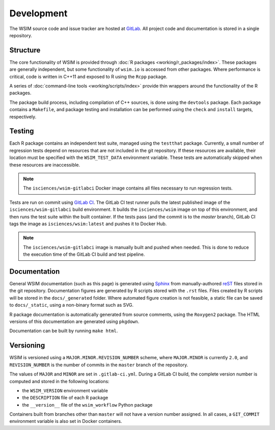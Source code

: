 Development
***********

The WSIM source code and issue tracker are hosted at `GitLab <https://gitlab.com/isciences/wsim/wsim>`_. All project code and documentation is stored in a single repository.

Structure
=========

The core functionality of WSIM is provided through :doc:`R packages <working/r_packages/index>`.
These packages are generally independent, but some functionality of ``wsim.io`` is accessed from other packages.
Where performance is critical, code is written in C++11 and exposed to R using the ``Rcpp`` package.

A series of :doc:`command-line tools <working/scripts/index>` provide thin wrappers around the functionality of the R packages.

The package build process, including compilation of C++ sources, is done using the ``devtools`` package.
Each package contains a ``Makefile``, and package testing and installation can be performed using the ``check`` and ``install`` targets, respectively.

Testing
=======

Each R package contains an independent test suite, managed using the ``testthat`` package.
Currently, a small number of regression tests depend on resources that are not included in the git repository.
If these resources are available, their location must be specified with the ``WSIM_TEST_DATA`` environment variable.
These tests are automatically skipped when these resources are inaccessible.

.. note::
   The ``isciences/wsim-gitlabci`` Docker image contains all files necessary to run regression tests.

Tests are run on commit using `GitLab CI <https://gitlab.com/isciences/wsim/wsim/pipelines>`_.
The GitLab CI test runner pulls the latest published image of the ``isciences/wsim-gitlabci`` build environment.
It builds the ``isciences/wsim`` image on top of this environment, and then runs the test suite within the built container.
If the tests pass (and the commit is to the `master` branch), GitLab CI tags the image as ``isciences/wsim:latest`` and pushes it to Docker Hub.

.. note::
   The ``isciences/wsim-gitlabci`` image is manually built and pushed when needed.
   This is done to reduce the execution time of the GitLab CI build and test pipeline.

Documentation
=============

General WSIM documentation (such as this page) is generated using `Sphinx <http://www.sphinx-doc.org/en/master/>`_ from manually-authored `reST <http://docutils.sourceforge.net/rst.html>`_ files stored in the git repository.
Documentation figures are generated by R scripts stored with the ``.rst`` files.
Files created by R scripts will be stored in the ``docs/_generated`` folder.
Where automated figure creation is not feasible, a static file can be saved to ``docs/_static``, using a non-binary format such as SVG.

R package documentation is automatically generated from source comments, using the ``Roxygen2`` package.
The HTML versions of this documentation are generated using ``pkgdown``.

Documentation can be built by running ``make html``.

Versioning
==========

WSIM is versioned using a ``MAJOR.MINOR.REVISION_NUMBER`` scheme, where ``MAJOR.MINOR`` is currently ``2.0``, and ``REVISION_NUMBER`` is the number of commits in the ``master`` branch of the repository.

The values of ``MAJOR`` and ``MINOR`` are set in ``.gitlab-ci.yml``.
During a GitLab CI build, the complete version number is computed and stored in the following locations:

- the ``WSIM_VERSION`` environment variable
- the ``DESCRIPTION`` file of each R package
- the ``__version__`` file of the ``wsim_workflow`` Python package

Containers built from branches other than ``master`` will not have a version number assigned.
In all cases, a ``GIT_COMMIT`` environment variable is also set in Docker containers.
